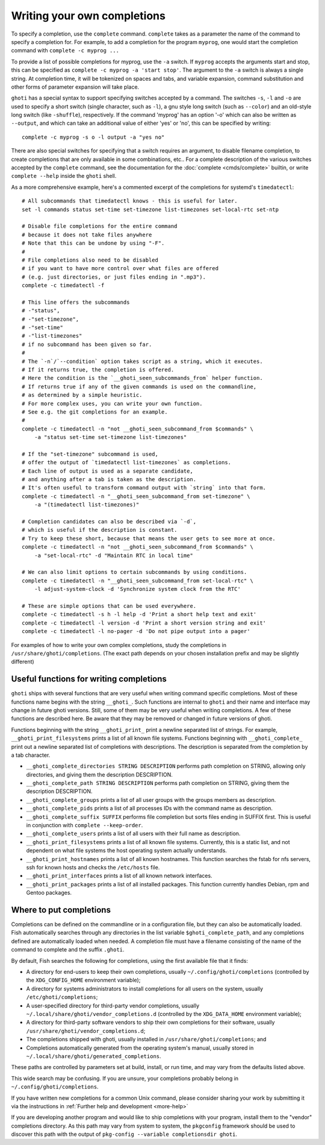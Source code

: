 .. _completion-own:

Writing your own completions
============================

To specify a completion, use the ``complete`` command. ``complete`` takes as a parameter the name of the command to specify a completion for. For example, to add a completion for the program ``myprog``, one would start the completion command with ``complete -c myprog ...``

To provide a list of possible completions for myprog, use the ``-a`` switch. If ``myprog`` accepts the arguments start and stop, this can be specified as ``complete -c myprog -a 'start stop'``. The argument to the ``-a`` switch is always a single string. At completion time, it will be tokenized on spaces and tabs, and variable expansion, command substitution and other forms of parameter expansion will take place.

``ghoti`` has a special syntax to support specifying switches accepted by a command. The switches ``-s``, ``-l`` and ``-o`` are used to specify a short switch (single character, such as ``-l``), a gnu style long switch (such as ``--color``) and an old-style long switch (like ``-shuffle``), respectively. If the command 'myprog' has an option '-o' which can also be written as ``--output``, and which can take an additional value of either 'yes' or 'no', this can be specified by writing::

  complete -c myprog -s o -l output -a "yes no"


There are also special switches for specifying that a switch requires an argument, to disable filename completion, to create completions that are only available in some combinations, etc..  For a complete description of the various switches accepted by the ``complete`` command, see the documentation for the :doc:`complete <cmds/complete>` builtin, or write ``complete --help`` inside the ``ghoti`` shell.

As a more comprehensive example, here's a commented excerpt of the completions for systemd's ``timedatectl``::

  # All subcommands that timedatectl knows - this is useful for later.
  set -l commands status set-time set-timezone list-timezones set-local-rtc set-ntp

  # Disable file completions for the entire command
  # because it does not take files anywhere
  # Note that this can be undone by using "-F".
  #
  # File completions also need to be disabled
  # if you want to have more control over what files are offered
  # (e.g. just directories, or just files ending in ".mp3").
  complete -c timedatectl -f

  # This line offers the subcommands
  # -"status",
  # -"set-timezone",
  # -"set-time"
  # -"list-timezones"
  # if no subcommand has been given so far.
  #
  # The `-n`/`--condition` option takes script as a string, which it executes.
  # If it returns true, the completion is offered.
  # Here the condition is the `__ghoti_seen_subcommands_from` helper function.
  # If returns true if any of the given commands is used on the commandline,
  # as determined by a simple heuristic.
  # For more complex uses, you can write your own function.
  # See e.g. the git completions for an example.
  #
  complete -c timedatectl -n "not __ghoti_seen_subcommand_from $commands" \
      -a "status set-time set-timezone list-timezones"

  # If the "set-timezone" subcommand is used,
  # offer the output of `timedatectl list-timezones` as completions.
  # Each line of output is used as a separate candidate,
  # and anything after a tab is taken as the description.
  # It's often useful to transform command output with `string` into that form.
  complete -c timedatectl -n "__ghoti_seen_subcommand_from set-timezone" \
      -a "(timedatectl list-timezones)"

  # Completion candidates can also be described via `-d`,
  # which is useful if the description is constant.
  # Try to keep these short, because that means the user gets to see more at once.
  complete -c timedatectl -n "not __ghoti_seen_subcommand_from $commands" \
      -a "set-local-rtc" -d "Maintain RTC in local time"

  # We can also limit options to certain subcommands by using conditions.
  complete -c timedatectl -n "__ghoti_seen_subcommand_from set-local-rtc" \
      -l adjust-system-clock -d 'Synchronize system clock from the RTC'

  # These are simple options that can be used everywhere.
  complete -c timedatectl -s h -l help -d 'Print a short help text and exit'
  complete -c timedatectl -l version -d 'Print a short version string and exit'
  complete -c timedatectl -l no-pager -d 'Do not pipe output into a pager'

For examples of how to write your own complex completions, study the completions in ``/usr/share/ghoti/completions``. (The exact path depends on your chosen installation prefix and may be slightly different)

.. _completion-func:

Useful functions for writing completions
----------------------------------------

``ghoti`` ships with several functions that are very useful when writing command specific completions. Most of these functions name begins with the string ``__ghoti_``. Such functions are internal to ``ghoti`` and their name and interface may change in future ghoti versions. Still, some of them may be very useful when writing completions. A few of these functions are described here. Be aware that they may be removed or changed in future versions of ghoti.

Functions beginning with the string ``__ghoti_print_`` print a newline separated list of strings. For example, ``__ghoti_print_filesystems`` prints a list of all known file systems. Functions beginning with ``__ghoti_complete_`` print out a newline separated list of completions with descriptions. The description is separated from the completion by a tab character.

- ``__ghoti_complete_directories STRING DESCRIPTION`` performs path completion on STRING, allowing only directories, and giving them the description DESCRIPTION.

- ``__ghoti_complete_path STRING DESCRIPTION`` performs path completion on STRING, giving them the description DESCRIPTION.

- ``__ghoti_complete_groups`` prints a list of all user groups with the groups members as description.

- ``__ghoti_complete_pids`` prints a list of all processes IDs with the command name as description.

- ``__ghoti_complete_suffix SUFFIX`` performs file completion but sorts files ending in SUFFIX first. This is useful in conjunction with ``complete --keep-order``.

- ``__ghoti_complete_users`` prints a list of all users with their full name as description.

- ``__ghoti_print_filesystems`` prints a list of all known file systems. Currently, this is a static list, and not dependent on what file systems the host operating system actually understands.

- ``__ghoti_print_hostnames`` prints a list of all known hostnames. This function searches the fstab for nfs servers, ssh for known hosts and checks the ``/etc/hosts`` file.

- ``__ghoti_print_interfaces`` prints a list of all known network interfaces.

- ``__ghoti_print_packages`` prints a list of all installed packages. This function currently handles Debian, rpm and Gentoo packages.

.. _completion-path:

Where to put completions
------------------------

Completions can be defined on the commandline or in a configuration file, but they can also be automatically loaded. Fish automatically searches through any directories in the list variable ``$ghoti_complete_path``, and any completions defined are automatically loaded when needed. A completion file must have a filename consisting of the name of the command to complete and the suffix ``.ghoti``.

By default, Fish searches the following for completions, using the first available file that it finds:

- A directory for end-users to keep their own completions, usually ``~/.config/ghoti/completions`` (controlled by the ``XDG_CONFIG_HOME`` environment variable);
- A directory for systems administrators to install completions for all users on the system, usually ``/etc/ghoti/completions``;
- A user-specified directory for third-party vendor completions, usually ``~/.local/share/ghoti/vendor_completions.d`` (controlled by the ``XDG_DATA_HOME`` environment variable);
- A directory for third-party software vendors to ship their own completions for their software, usually ``/usr/share/ghoti/vendor_completions.d``;
- The completions shipped with ghoti, usually installed in ``/usr/share/ghoti/completions``; and
- Completions automatically generated from the operating system's manual, usually stored in ``~/.local/share/ghoti/generated_completions``.

These paths are controlled by parameters set at build, install, or run time, and may vary from the defaults listed above.

This wide search may be confusing. If you are unsure, your completions probably belong in ``~/.config/ghoti/completions``.

If you have written new completions for a common Unix command, please consider sharing your work by submitting it via the instructions in :ref:`Further help and development <more-help>`

If you are developing another program and would like to ship completions with your program, install them to the "vendor" completions directory. As this path may vary from system to system, the ``pkgconfig`` framework should be used to discover this path with the output of ``pkg-config --variable completionsdir ghoti``.

